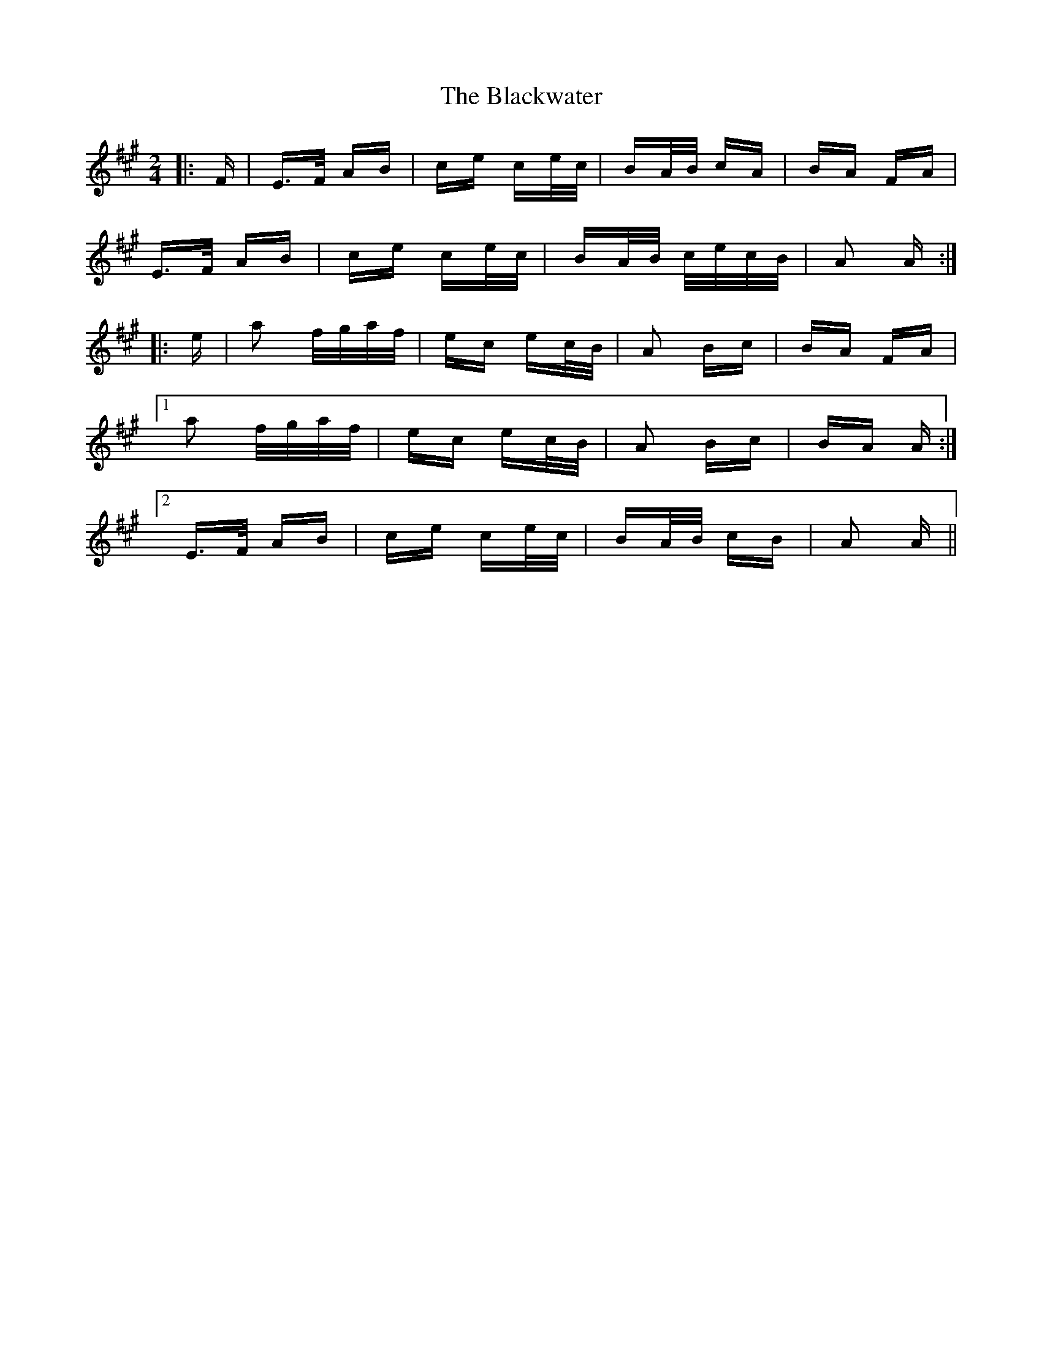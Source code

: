 X: 4017
T: Blackwater, The
R: polka
M: 2/4
K: Amajor
|:F|E>F AB|ce ce/c/|BA/B/ cA|BA FA|
E>F AB|ce ce/c/|BA/B/ c/e/c/B/|A2 A:|
|:e|a2 f/g/a/f/|ec ec/B/|A2 Bc|BA FA|
[1 a2 f/g/a/f/|ec ec/B/|A2 Bc|BA A:|
[2 E>F AB|ce ce/c/|BA/B/ cB|A2 A||

